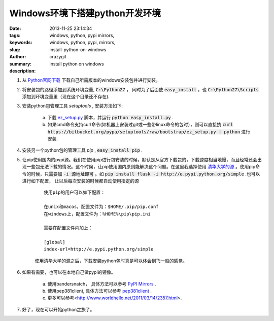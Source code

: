 Windows环境下搭建python开发环境
###############################

:date: 2013-11-25 23:14:34
:tags: windows, python, pypi mirrors,
:keywords: windows, python, pypi, mirrors,
:slug: install-python-on-windows
:author: crazygit
:summary: install python on windows
:description:


1. 从 `Python官网下载 <http://www.python.org/download/>`_  下载自己所需版本的windows安装包并进行安装。

2. 将安装包的路径添加到系统环境变量,  :code:`C:\Python27` ， 同时为了后面使 :code:`easy_install` ，也 :code:`C:\Python27\Scripts` 添加到环境变量里（现在这个目录还不存在). 

3. 安装python包管理工具 *setuptools* , 安装方法如下:

    a. 下载 `ez_setup.py <https://bitbucket.org/pypa/setuptools/raw/bootstrap/ez_setup.py>`_  脚本，并运行 :code:`python easy_install.py` .
    b. 如果cmd命令支持curl命令(如机器上安装过git或一些带linux命令的包时），则可以直接执 :code:`curl https://bitbucket.org/pypa/setuptools/raw/bootstrap/ez_setup.py | python` 进行安装.

4. 安装另一个python包的管理工具 *pip* , :code:`easy_install pip` .

5. 让pip使用国内的pypi源。我们在使用pip进行包安装的时候，默认是从官方下载包的，下载速度相当地慢，而且经常还会出现一些包无法下载的情况。这个时候，让pip使用国内原则能解决这个问题。在这里我选择使用 `清华大学的源 <http://e.pypi.python.org/>`_  。使用pip命令的时候，只需要加 :code:`-i 源地址即可` 。如 :code:`pip install flask -i http://e.pypi.python.org/simple` .也可以进行如下配置， 让以后每次安装的时候都自动使用指定的源

    ::

        使用pip的用户可以如下配置：

        在unix和macos，配置文件为：$HOME/.pip/pip.conf
        在windows上，配置文件为：%HOME%\pip\pip.ini

        需要在配置文件内加上：

        [global]
        index-url=http://e.pypi.python.org/simple

    使用清华大学的源之后，下载安装python包时真是可以体会到飞一般的感觉。

6. 如果有需要，也可以在本地自己做pypi的镜像。

    a. 使用bandersnatch， 具体方法可以参考 `PyPI Mirrors <https://pypi.python.org/mirrors>`_  .
    b. 使用pep381client, 具体方法可以参考 `pep381client <http://www.python.org/dev/peps/pep-0381/>`_ .
    c. 更多可以参考<http://www.worldhello.net/2011/03/14/2357.html>.

7. 好了，现在可以开始python之旅了。
